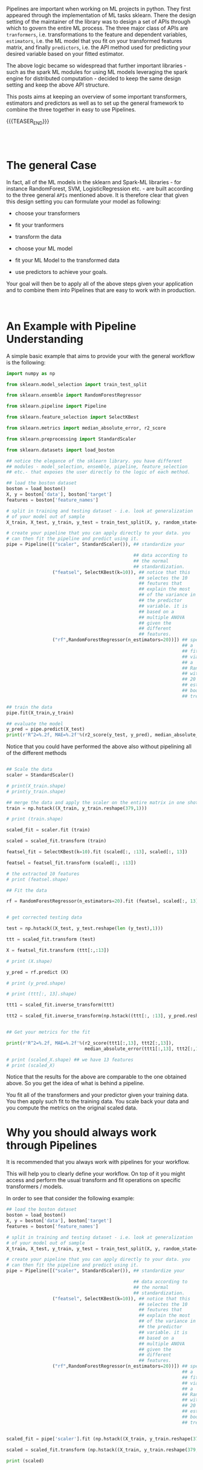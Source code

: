 #+BEGIN_COMMENT
.. title: Python Pipelines
.. slug: python-pipelines
.. date: 2020-07-02 12:44:32 UTC+02:00
.. tags: 
.. category: 
.. link: 
.. description: 
.. type: text

#+END_COMMENT

Pipelines are important when working on ML projects in python. They
first appeared through the implementation of ML tasks sklearn. There
the design setting of the maintainer of the library was to design a
set of APIs through which to govern the entire ML process. The three
major class of APIs are =tranformers=, i.e. transformations to the
feature and dependent variables, =estimators=, i.e. the ML model that
you fit on your transformed features matrix, and finally =predictors=,
i.e. the API method used for predicting your desired variable based on
your fitted estimator.

The above logic became so widespread that further important
libraries - such as the spark ML modules for using ML models
leveraging the spark engine for distributed computation - decided to
keep the same design setting and keep the above API structure.

This posts aims at keeping an overview of some important transformers,
estimators and predictors as well as to set up the general framework
to combine the three together in easy to use Pipelines. 

{{{TEASER_END}}}

#+BEGIN_EXPORT html
<br>
<br>
#+END_EXPORT

* The general Case 
:properties:
:header-args:python: :session pipeline :results output :exports both
:end:

In fact, all of the ML models in the sklearn and Spark-ML libraries -
for instance RandomForest, SVM, LogisticRegression etc. - are built
according to the three general =APIs= mentioned above. It is therefore
clear that given this design setting you can formulate your model as
following:

- choose your transformers

- fit your tranformers

- transform the data

- choose your ML model

- fit your ML Model to the transformed data

- use predictors to achieve your goals.

Your goal will then be to apply all of the above steps given your
application and to combine them into Pipelines that are easy to work
with in production.

#+BEGIN_EXPORT html
<br>
#+END_EXPORT


* An Example with Pipeline Understanding
:properties:
:header-args:python: :session pipeline :results output :exports both
:end:

A simple basic example that aims to provide your with the general
workflow is the following:

#+begin_src python 
import numpy as np

from sklearn.model_selection import train_test_split

from sklearn.ensemble import RandomForestRegressor

from sklearn.pipeline import Pipeline

from sklearn.feature_selection import SelectKBest

from sklearn.metrics import median_absolute_error, r2_score

from sklearn.preprocessing import StandardScaler

from sklearn.datasets import load_boston

## notice the elegance of the sklearn library. you have different
## modules - model_selection, ensemble, pipeline, feature_selection
## etc.- that exposes the user directly to the logic of each method.

## load the boston dataset
boston = load_boston()
X, y = boston['data'], boston['target']
features = boston['feature_names']

# split in training and testing dataset - i.e. look at generalization
# of your model out of sample
X_train, X_test, y_train, y_test = train_test_split(X, y, random_state=0)

# create your pipeline that you can apply directly to your data. you
# can then fit the pipeline and predict using it.
pipe = Pipeline([("scaler", StandardScaler()), ## standardize your

                                               ## data according to
                                               ## the normal
                                               ## standardization. 
                 ("featsel", SelectKBest(k=10)), ## notice that this
                                                 ## selectes the 10
                                                 ## feutures that
                                                 ## explain the most
                                                 ## of the variance in
                                                 ## the predictor
                                                 ## variable. it is
                                                 ## based on a
                                                 ## multiple ANOVA
                                                 ## given the
                                                 ## different
                                                 ## features.
                 ("rf",RandomForestRegressor(n_estimators=20))]) ## specify
                                                                 ## a
                                                                 ## fit
                                                                 ## via
                                                                 ## a
                                                                 ## RandomForest
                                                                 ## with
                                                                 ## 20
                                                                 ## estimated
                                                                 ## bootstrapped
                                                                 ## trees

## train the data
pipe.fit(X_train,y_train)

## evaluate the model
y_pred = pipe.predict(X_test)
print(r'R^2=%.2f, MAE=%.2f'%(r2_score(y_test, y_pred), median_absolute_error(y_test, y_pred)))
#+end_src

#+RESULTS:
: R^2=0.75, MAE=1.51

Notice that you could have performed the above also without pipelining
all of the different methods

#+begin_src python :results output

## Scale the data
scaler = StandardScaler()

# print(X_train.shape)
# print(y_train.shape)

## merge the data and apply the scaler on the entire matrix in one shot
train = np.hstack((X_train, y_train.reshape(379,1)))

# print (train.shape)

scaled_fit = scaler.fit (train)

scaled = scaled_fit.transform (train)

featsel_fit = SelectKBest(k=10).fit (scaled[:, :13], scaled[:, 13])

featsel = featsel_fit.transform (scaled[:, :13])

# the extracted 10 features
# print (featsel.shape)

## Fit the data

rf = RandomForestRegressor(n_estimators=20).fit (featsel, scaled[:, 13])


# get corrected testing data

test = np.hstack((X_test, y_test.reshape(len (y_test),1)))

ttt = scaled_fit.transform (test)

X = featsel_fit.transform (ttt[:,:13])

# print (X.shape)

y_pred = rf.predict (X)

# print (y_pred.shape)

# print (ttt[:, 13].shape)

ttt1 = scaled_fit.inverse_transform(ttt)

ttt2 = scaled_fit.inverse_transform(np.hstack((ttt[:, :13], y_pred.reshape(len (y_pred),1))))


## Get your metrics for the fit

print(r'R^2=%.2f, MAE=%.2f'%(r2_score(ttt1[:,13], ttt2[:,13]), 
                             median_absolute_error(ttt1[:,13], ttt2[:,13])))

# print (scaled_X.shape) ## we have 13 features
# print (scaled_X)

#+end_src

#+RESULTS:


Notice that the results for the above are comparable to the one
obtained above. So you get the idea of what is behind a pipeline.

You fit all of the transformers and your predictor given your training
data. You then apply such fit to the training data. You scale back
your data and you compute the metrics on the original scaled data.



* Why you should always work through Pipelines
:properties:
:header-args:python: :session pipeline :results output :exports both
:end:

It is recommended that you always work with pipelines for your
workflow. 

This will help you to clearly define your workflow. On top of it you
might access and perform the usual transform and fit operations on
specific transformers /  models.

In order to see that consider the following example:

#+begin_src python :results output
## load the boston dataset
boston = load_boston()
X, y = boston['data'], boston['target']
features = boston['feature_names']

# split in training and testing dataset - i.e. look at generalization
# of your model out of sample
X_train, X_test, y_train, y_test = train_test_split(X, y, random_state=0)

# create your pipeline that you can apply directly to your data. you
# can then fit the pipeline and predict using it.
pipe = Pipeline([("scaler", StandardScaler()), ## standardize your

                                               ## data according to
                                               ## the normal
                                               ## standardization. 
                 ("featsel", SelectKBest(k=10)), ## notice that this
                                                 ## selectes the 10
                                                 ## feutures that
                                                 ## explain the most
                                                 ## of the variance in
                                                 ## the predictor
                                                 ## variable. it is
                                                 ## based on a
                                                 ## multiple ANOVA
                                                 ## given the
                                                 ## different
                                                 ## features.
                 ("rf",RandomForestRegressor(n_estimators=20))]) ## specify
                                                                 ## a
                                                                 ## fit
                                                                 ## via
                                                                 ## a
                                                                 ## RandomForest
                                                                 ## with
                                                                 ## 20
                                                                 ## estimated
                                                                 ## bootstrapped
                                                                 ## trees


scaled_fit = pipe['scaler'].fit (np.hstack((X_train, y_train.reshape(379,1))))

scaled = scaled_fit.transform (np.hstack((X_train, y_train.reshape(379,1))))

print (scaled)

#+end_src

#+RESULTS:
#+begin_example
[[-0.3906002   0.42637011 -0.74491444 ...  0.34049624  0.82212111
  -0.44484602]
 [-0.40127639  0.5525335  -0.84901832 ...  0.42774893 -0.46241699
  -0.32575001]
 [-0.40110543  1.18335044 -0.66648002 ...  0.34184377 -0.90310809
   1.14670973]
 ...
 [-0.3954927  -0.49882807 -0.15309105 ...  0.40091059 -0.31227617
  -0.36905765]
 [-0.38599992 -0.49882807 -0.59517599 ...  0.38103449  0.86938766
  -0.6505573 ]
 [-0.39692832 -0.49882807 -1.003035   ...  0.42774893  0.29801844
   0.05319184]]
#+end_example

